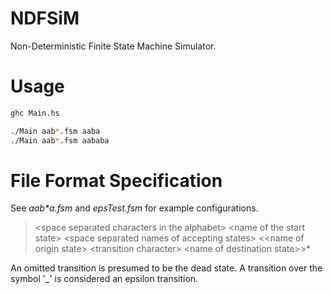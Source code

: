 * NDFSiM
Non-Deterministic Finite State Machine Simulator.
* Usage
#+BEGIN_SRC bash
  ghc Main.hs

  ./Main aab*.fsm aaba
  ./Main aab*.fsm aababa
#+END_SRC
* File Format Specification
See [[aab*a.fsm]] and [[epsTest.fsm]] for example configurations.

#+BEGIN_QUOTE
<space separated characters in the alphabet>
<name of the start state>
<space separated names of accepting states>
<<name of origin state> <transition character> <name of destination state>>*
#+END_QUOTE

An omitted transition is presumed to be the dead state. A transition
over the symbol '_' is considered an epsilon transition.
